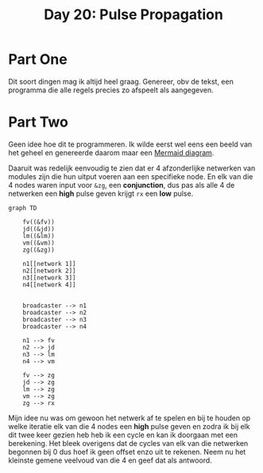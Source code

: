 #+title: Day 20: Pulse Propagation

* Part One

Dit soort dingen mag ik altijd heel graag.
Genereer, obv de tekst, een programma die alle regels precies zo afspeelt als aangegeven.

* Part Two

Geen idee hoe dit te programmeren.
Ik wilde eerst wel eens een beeld van het geheel en genereerde daarom maar een [[https://github.com/mermaid-js/mermaid/blob/develop/README.md][Mermaid diagram]].

Daaruit was redelijk eenvoudig te zien dat er 4 afzonderlijke netwerken van modules zijn die hun uitput voeren aan een specifieke node. En elk van die 4 nodes waren input voor ~&zg~, een *conjunction*, dus pas als alle 4 de netwerken een *high* pulse geven krijgt ~rx~ een *low* pulse.


#+begin_src mermaid :file 20.png
graph TD

    fv((&fv))
    jd((&jd))
    lm((&lm))
    vm((&vm))
    zg((&zg))

    n1[[network 1]]
    n2[[network 2]]
    n3[[network 3]]
    n4[[network 4]]


    broadcaster --> n1
    broadcaster --> n2
    broadcaster --> n3
    broadcaster --> n4

    n1 --> fv
    n2 --> jd
    n3 --> lm
    n4 --> vm

    fv --> zg
    jd --> zg
    lm --> zg
    vm --> zg
    zg --> rx
#+end_src

#+RESULTS:
[[file:20.png]]


Mijn idee nu was om gewoon het netwerk af te spelen en bij te houden op welke
iteratie elk van die 4 nodes een *high* pulse geven en zodra ik bij elk dit twee
keer gezien heb heb ik een cycle en kan ik doorgaan met een berekening. Het
bleek overigens dat de cycles van elk van die netwerken begonnen bij 0 dus
hoef ik geen offset enzo uit te rekenen. Neem nu het kleinste gemene veelvoud van
die 4 en geef dat als antwoord.
